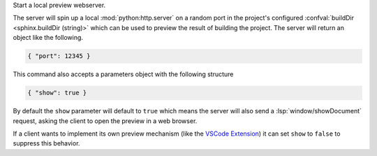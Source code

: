 Start a local preview webserver.

The server will spin up a local :mod:`python:http.server` on a random port in the
project's configured :confval:`buildDir <sphinx.buildDir (string)>` which can be used to
preview the result of building the project. The server will return an object like the
following.

.. code-block:: json

   { "port": 12345 }

This command also accepts a parameters object with the following structure

.. code-block:: json

   { "show": true }

By default the ``show`` parameter will default to ``true`` which means the server will
also send a :lsp:`window/showDocument` request, asking the client to open the preview in a
web browser.

If a client wants to implement its own preview mechanism (like the `VSCode Extension <https://marketplace.visualstudio.com/items?itemName=swyddfa.esbonio>`_)
it can set ``show`` to ``false`` to suppress this behavior.
